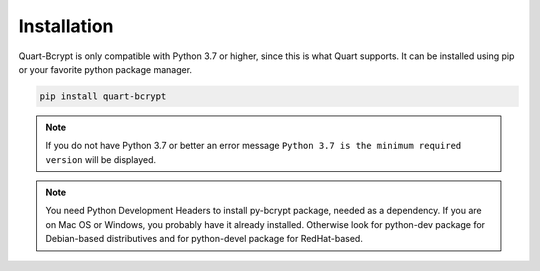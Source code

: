 ============
Installation
============

Quart-Bcrypt is only compatible with Python 3.7 or higher, since this is 
what Quart supports. It can be installed using pip or your favorite python 
package manager.

.. code-block:: console

    pip install quart-bcrypt

.. note::
    If you do not have Python 3.7 or better an error message ``Python 3.7
    is the minimum required version`` will be displayed.

.. note::
    You need Python Development Headers to install py-bcrypt package, needed
    as a dependency. If you are on Mac OS or Windows, you probably have it
    already installed. Otherwise look for python-dev package for Debian-based
    distributives and for python-devel package for RedHat-based.
